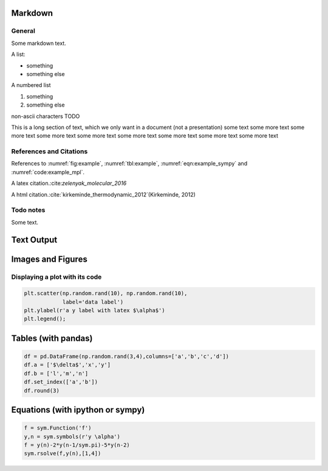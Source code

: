 
.. An html document created by ipypublish
   outline: ipypublish.templates.outline_schemas/rst_outline.rst.j2
   with segments:
   - nbsphinx-ipypublish-content: ipypublish sphinx content

Markdown
========

General
-------

Some markdown text.

A list:

-  something
-  something else

A numbered list

1. something
2. something else

non-ascii characters TODO

This is a long section of text, which we only want in a document (not a
presentation) some text some more text some more text some more text
some more text some more text some more text some more text some more
text

References and Citations
------------------------

References to :numref:`fig:example`, :numref:`tbl:example`,
:numref:`eqn:example_sympy` and :numref:`code:example_mpl`.

A latex citation.:cite:`zelenyak_molecular_2016`

A html citation.:cite:`kirkeminde_thermodynamic_2012`(Kirkeminde, 2012)

Todo notes
----------

.. todo:: an inline todo

Some text.

.. todo:: a todo in the margins

Text Output
===========

.. nboutput:: ansi

    .. rst-class:: highlight

    .. raw:: html

        <pre>

        This is some printed text,
        with a nicely formatted output.

        </pre>

    .. raw:: latex

        %
        {
        \\kern-\\sphinxverbatimsmallskipamount\\kern-\\baselineskip
        \\kern+\\FrameHeightAdjust\\kern-\\fboxrule
        \\vspace{\\nbsphinxcodecellspacing}
        \\sphinxsetup{VerbatimBorderColor={named}{nbsphinx-code-border}}
        \\sphinxsetup{VerbatimColor={named}{white}}
        \\fvset{hllines={, ,}}%
        \\begin{sphinxVerbatim}[commandchars=\\\\\\{\\}]

        This is some printed text,
        with a nicely formatted output.

        \\end{sphinxVerbatim}
        }
        % The following \\relax is needed to avoid problems with adjacent ANSI
        % cells and some other stuff (e.g. bullet lists) following ANSI cells.
        % See https://github.com/sphinx-doc/sphinx/issues/3594
        \\relax

Images and Figures
==================

.. nboutput:: rst

    .. image:: ipynb_with_external_files/output_13_0.jpeg
        :height: 400

Displaying a plot with its code
-------------------------------

.. code:: ipython3

    plt.scatter(np.random.rand(10), np.random.rand(10), 
                label='data label')
    plt.ylabel(r'a y label with latex $\alpha$')
    plt.legend();

.. only:: html

    .. nboutput:: rst

        .. image:: ipynb_with_external_files/output_17_0.svg

.. only:: latex

    .. nboutput:: rst

        .. image:: ipynb_with_external_files/output_17_0.pdf

Tables (with pandas)
====================

.. code:: ipython3

    df = pd.DataFrame(np.random.rand(3,4),columns=['a','b','c','d'])
    df.a = ['$\delta$','x','y']
    df.b = ['l','m','n']
    df.set_index(['a','b'])
    df.round(3)

.. only:: html

    .. nboutput:: rst
        :class: rendered_html

        .. raw:: html

            <div>
            <style>
                .dataframe thead tr:only-child th {
                    text-align: right;
                }

                .dataframe thead th {
                    text-align: left;
                }

                .dataframe tbody tr th {
                    vertical-align: top;
                }
            </style>
            <table border="1" class="dataframe">
              <thead>
                <tr style="text-align: right;">
                  <th></th>
                  <th>a</th>
                  <th>b</th>
                  <th>c</th>
                  <th>d</th>
                </tr>
              </thead>
              <tbody>
                <tr>
                  <th>0</th>
                  <td>$\delta$</td>
                  <td>l</td>
                  <td>0.583</td>
                  <td>0.279</td>
                </tr>
                <tr>
                  <th>1</th>
                  <td>x</td>
                  <td>m</td>
                  <td>0.914</td>
                  <td>0.021</td>
                </tr>
                <tr>
                  <th>2</th>
                  <td>y</td>
                  <td>n</td>
                  <td>0.333</td>
                  <td>0.116</td>
                </tr>
              </tbody>
            </table>
            </div>

.. only:: latex

    .. nboutput:: rst

        .. math::
            :nowrap:

            \begin{tabular}{lllrr}
            \toprule
            {} &         a &  b &      c &      d \\
            \midrule
            0 &  $\delta$ &  l &  0.583 &  0.279 \\
            1 &         x &  m &  0.914 &  0.021 \\
            2 &         y &  n &  0.333 &  0.116 \\
            \bottomrule
            \end{tabular}

Equations (with ipython or sympy)
=================================

.. nboutput:: rst

    .. math::
        :nowrap:

        $$ a = b+c $$

.. code:: ipython3

    f = sym.Function('f')
    y,n = sym.symbols(r'y \alpha')
    f = y(n)-2*y(n-1/sym.pi)-5*y(n-2)
    sym.rsolve(f,y(n),[1,4])

.. nboutput:: rst

    .. math::
        :nowrap:

        $$\left(\sqrt{5} i\right)^{\alpha} \left(\frac{1}{2} - \frac{2 i}{5} \sqrt{5}\right) + \left(- \sqrt{5} i\right)^{\alpha} \left(\frac{1}{2} + \frac{2 i}{5} \sqrt{5}\right)$$

